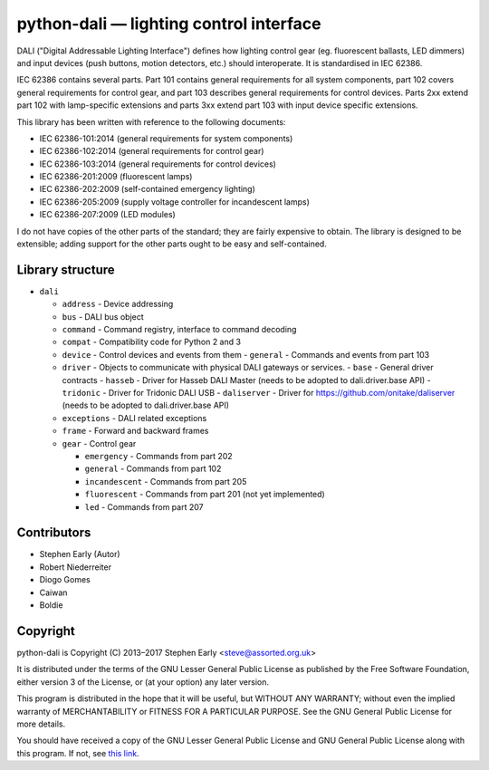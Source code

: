 python-dali — lighting control interface
========================================

DALI ("Digital Addressable Lighting Interface") defines how lighting
control gear (eg. fluorescent ballasts, LED dimmers) and input devices
(push buttons, motion detectors, etc.) should interoperate.  It is
standardised in IEC 62386.

IEC 62386 contains several parts.  Part 101 contains general
requirements for all system components, part 102 covers general
requirements for control gear, and part 103 describes general
requirements for control devices.  Parts 2xx extend part 102 with
lamp-specific extensions and parts 3xx extend part 103 with input
device specific extensions.

This library has been written with reference to the following documents:

- IEC 62386-101:2014 (general requirements for system components)
- IEC 62386-102:2014 (general requirements for control gear)
- IEC 62386-103:2014 (general requirements for control devices)
- IEC 62386-201:2009 (fluorescent lamps)
- IEC 62386-202:2009 (self-contained emergency lighting)
- IEC 62386-205:2009 (supply voltage controller for incandescent lamps)
- IEC 62386-207:2009 (LED modules)

I do not have copies of the other parts of the standard; they are
fairly expensive to obtain.  The library is designed to be extensible;
adding support for the other parts ought to be easy and
self-contained.


Library structure
-----------------

- ``dali``

  - ``address`` - Device addressing
  - ``bus`` - DALI bus object
  - ``command`` - Command registry, interface to command decoding
  - ``compat`` - Compatibility code for Python 2 and 3
  - ``device`` - Control devices and events from them
    - ``general`` - Commands and events from part 103

  - ``driver`` - Objects to communicate with physical DALI gateways or services.
    - ``base`` - General driver contracts
    - ``hasseb`` - Driver for Hasseb DALI Master (needs to be adopted to dali.driver.base API)
    - ``tridonic`` - Driver for Tridonic DALI USB
    - ``daliserver`` - Driver for https://github.com/onitake/daliserver (needs to be adopted to dali.driver.base API)

  - ``exceptions`` - DALI related exceptions
  - ``frame`` - Forward and backward frames
  - ``gear`` - Control gear

    - ``emergency`` - Commands from part 202
    - ``general`` - Commands from part 102
    - ``incandescent`` - Commands from part 205
    - ``fluorescent`` - Commands from part 201 (not yet implemented)
    - ``led`` - Commands from part 207


Contributors
------------

- Stephen Early (Autor)
- Robert Niederreiter
- Diogo Gomes
- Caiwan
- Boldie


Copyright
---------

python-dali is Copyright (C) 2013–2017 Stephen Early <steve@assorted.org.uk>

It is distributed under the terms of the GNU Lesser General Public
License as published by the Free Software Foundation, either version 3
of the License, or (at your option) any later version.

This program is distributed in the hope that it will be useful, but
WITHOUT ANY WARRANTY; without even the implied warranty of
MERCHANTABILITY or FITNESS FOR A PARTICULAR PURPOSE.  See the GNU
General Public License for more details.

You should have received a copy of the GNU Lesser General Public
License and GNU General Public License along with this program.  If
not, see `this link`_.

.. _this link: https://www.gnu.org/licenses/
